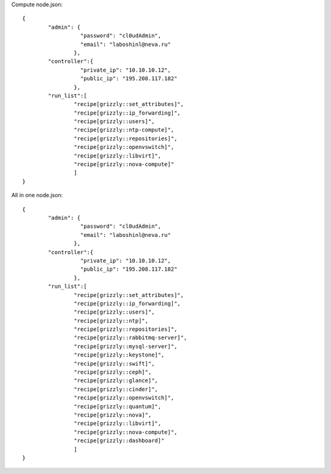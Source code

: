 Compute node.json: ::

	{
		"admin": {
			  "password": "cl0udAdmin",
			  "email": "laboshinl@neva.ru"
			},
		"controller":{
			  "private_ip": "10.10.10.12",
			  "public_ip": "195.208.117.182"
			},
		"run_list":[
			"recipe[grizzly::set_attributes]",
			"recipe[grizzly::ip_forwarding]",
			"recipe[grizzly::users]",
			"recipe[grizzly::ntp-compute]",
			"recipe[grizzly::repositories]",
			"recipe[grizzly::openvswitch]",
			"recipe[grizzly::libvirt]",
			"recipe[grizzly::nova-compute]"
			]
	}

All in one node.json: ::

	{
		"admin": {
			  "password": "cl0udAdmin",
			  "email": "laboshinl@neva.ru"
			},
		"controller":{
			  "private_ip": "10.10.10.12",
			  "public_ip": "195.208.117.182"
			},
		"run_list":[
			"recipe[grizzly::set_attributes]",
			"recipe[grizzly::ip_forwarding]",
			"recipe[grizzly::users]",
			"recipe[grizzly::ntp]",
			"recipe[grizzly::repositories]",
			"recipe[grizzly::rabbitmq-server]",
			"recipe[grizzly::mysql-server]",
			"recipe[grizzly::keystone]",
			"recipe[grizzly::swift]",
			"recipe[grizzly::ceph]",
			"recipe[grizzly::glance]",
			"recipe[grizzly::cinder]",
			"recipe[grizzly::openvswitch]",
			"recipe[grizzly::quantum]",
			"recipe[grizzly::nova]",
			"recipe[grizzly::libvirt]",
			"recipe[grizzly::nova-compute]",
			"recipe[grizzly::dashboard]"
			]
	}
